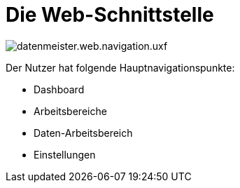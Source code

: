 = Die Web-Schnittstelle

image::images/datenmeister.web.navigation.uxf.png[]

Der Nutzer hat folgende Hauptnavigationspunkte: 

- Dashboard
- Arbeitsbereiche
- Daten-Arbeitsbereich
- Einstellungen



